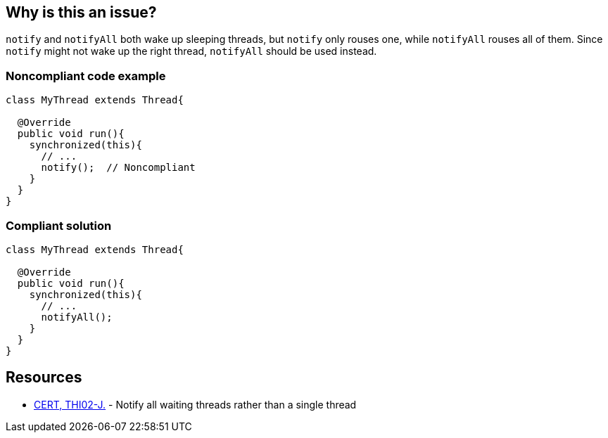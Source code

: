 == Why is this an issue?

``++notify++`` and ``++notifyAll++`` both wake up sleeping threads, but ``++notify++`` only rouses one, while ``++notifyAll++`` rouses all of them. Since ``++notify++`` might not wake up the right thread, ``++notifyAll++`` should be used instead.


=== Noncompliant code example

[source,java]
----
class MyThread extends Thread{

  @Override
  public void run(){
    synchronized(this){
      // ...
      notify();  // Noncompliant
    }
  }
}
----


=== Compliant solution

[source,java]
----
class MyThread extends Thread{

  @Override
  public void run(){
    synchronized(this){
      // ...
      notifyAll();
    }
  }
}
----


== Resources

* https://wiki.sei.cmu.edu/confluence/x/MTdGBQ[CERT, THI02-J.] - Notify all waiting threads rather than a single thread


ifdef::env-github,rspecator-view[]

'''
== Implementation Specification
(visible only on this page)

=== Message

"notify" may not wake up the appropriate thread.


'''
== Comments And Links
(visible only on this page)

=== relates to: S3046

endif::env-github,rspecator-view[]
